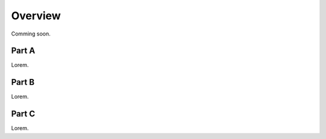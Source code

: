 Overview
========

Comming soon.

Part A
------

Lorem.


Part B
------

Lorem.


Part C
------

Lorem.
